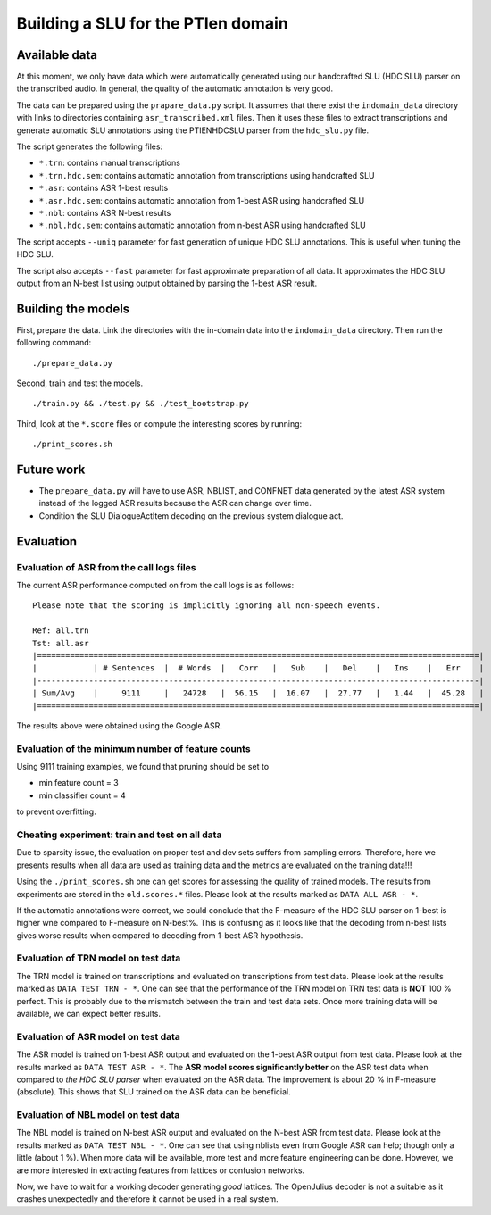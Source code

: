 Building a SLU for the PTIen domain
===================================

Available data
--------------

At this moment, we only have data which were automatically generated using our handcrafted SLU (HDC SLU) parser on the
transcribed audio. In general, the quality of the automatic annotation is very good.

The data can be prepared using the ``prapare_data.py`` script. It assumes that there exist the ``indomain_data`` directory
with links to directories containing ``asr_transcribed.xml`` files. Then it uses these files to extract transcriptions
and generate automatic SLU annotations using the PTIENHDCSLU parser from the ``hdc_slu.py`` file.

The script generates the following files:

- ``*.trn``: contains manual transcriptions
- ``*.trn.hdc.sem``: contains automatic annotation from transcriptions using handcrafted SLU
- ``*.asr``: contains ASR 1-best results
- ``*.asr.hdc.sem``: contains automatic annotation from 1-best ASR using handcrafted SLU
- ``*.nbl``: contains ASR N-best results
- ``*.nbl.hdc.sem``: contains automatic annotation from n-best ASR using handcrafted SLU

The script accepts ``--uniq`` parameter for fast generation of unique HDC SLU annotations.
This is useful when tuning the HDC SLU.

The script also accepts ``--fast`` parameter for fast approximate preparation of all data.
It approximates the HDC SLU output from an N-best list using output obtained by parsing the 1-best ASR result.

Building the models
-------------------

First, prepare the data. Link the directories with the in-domain data into the ``indomain_data`` directory. Then run the
following command:

::

    ./prepare_data.py


Second, train and test the models.

::

    ./train.py && ./test.py && ./test_bootstrap.py

Third, look at the ``*.score`` files or compute the interesting scores by running:

::

    ./print_scores.sh


Future work
-----------

- The ``prepare_data.py`` will have to use ASR, NBLIST, and CONFNET data generated by the latest ASR system instead of the
  logged ASR results because the ASR can change over time.
- Condition the SLU DialogueActItem decoding on the previous system dialogue act.


Evaluation
----------

Evaluation of ASR from the call logs files
~~~~~~~~~~~~~~~~~~~~~~~~~~~~~~~~~~~~~~~~~~

The current ASR performance computed on from the call logs is as follows:
::

    Please note that the scoring is implicitly ignoring all non-speech events.

    Ref: all.trn
    Tst: all.asr
    |==============================================================================================|
    |            | # Sentences  |  # Words  |   Corr   |   Sub    |   Del    |   Ins    |   Err    |
    |----------------------------------------------------------------------------------------------|
    | Sum/Avg    |     9111     |   24728   |  56.15   |  16.07   |  27.77   |   1.44   |  45.28   |
    |==============================================================================================|


The results above were obtained using the Google ASR.

Evaluation of the minimum number of feature counts
~~~~~~~~~~~~~~~~~~~~~~~~~~~~~~~~~~~~~~~~~~~~~~~~~~

Using 9111 training examples, we found that pruning should be set to

- min feature count = 3
- min classifier count = 4

to prevent overfitting.

Cheating experiment: train and test on all data
~~~~~~~~~~~~~~~~~~~~~~~~~~~~~~~~~~~~~~~~~~~~~~~

Due to sparsity issue, the evaluation on proper test and dev sets suffers from sampling errors. Therefore, here
we presents results when all data are used as training data and the metrics are evaluated on the training data!!!

Using the ``./print_scores.sh`` one can get scores for assessing the quality of trained models. The results from
experiments are stored in the ``old.scores.*`` files. Please look at the results marked as ``DATA ALL ASR - *``.

If the automatic annotations were correct, we could conclude that the F-measure of the HDC SLU parser on 1-best
is higher wne compared to F-measure on N-best%. This is confusing as it looks like that the decoding from n-best lists
gives worse results when compared to decoding from 1-best ASR hypothesis.

Evaluation of TRN model on test data
~~~~~~~~~~~~~~~~~~~~~~~~~~~~~~~~~~~~

The TRN model is trained on transcriptions and evaluated on transcriptions from test data. Please look at the results
marked as ``DATA TEST TRN - *``. One can see that the performance of the TRN model on TRN test data is **NOT**
100 % perfect. This is probably due to the mismatch between the train and test data sets. Once more training data will
be available, we can expect better results.

Evaluation of ASR model on test data
~~~~~~~~~~~~~~~~~~~~~~~~~~~~~~~~~~~~

The ASR model is trained on 1-best ASR output and evaluated on the 1-best ASR output from test data. Please look at
the results marked as ``DATA TEST ASR - *``. The **ASR model scores significantly better** on the ASR test data when
compared to *the HDC SLU parser* when evaluated on the ASR data. The improvement is about 20 % in F-measure (absolute).
This shows that SLU trained on the ASR data can be beneficial.

Evaluation of NBL model on test data
~~~~~~~~~~~~~~~~~~~~~~~~~~~~~~~~~~~~

The NBL model is trained on N-best ASR output and evaluated on the N-best ASR from test data. Please look at
the results marked as ``DATA TEST NBL - *``. One can see that using nblists even from Google ASR can help; though
only a little (about 1 %). When more data will be available, more test and more feature engineering can be done.
However, we are more interested in extracting features from lattices or confusion networks.

Now, we have to wait for a working decoder generating *good* lattices.
The OpenJulius decoder is not a suitable as it crashes unexpectedly and therefore it cannot be used in a real system.
